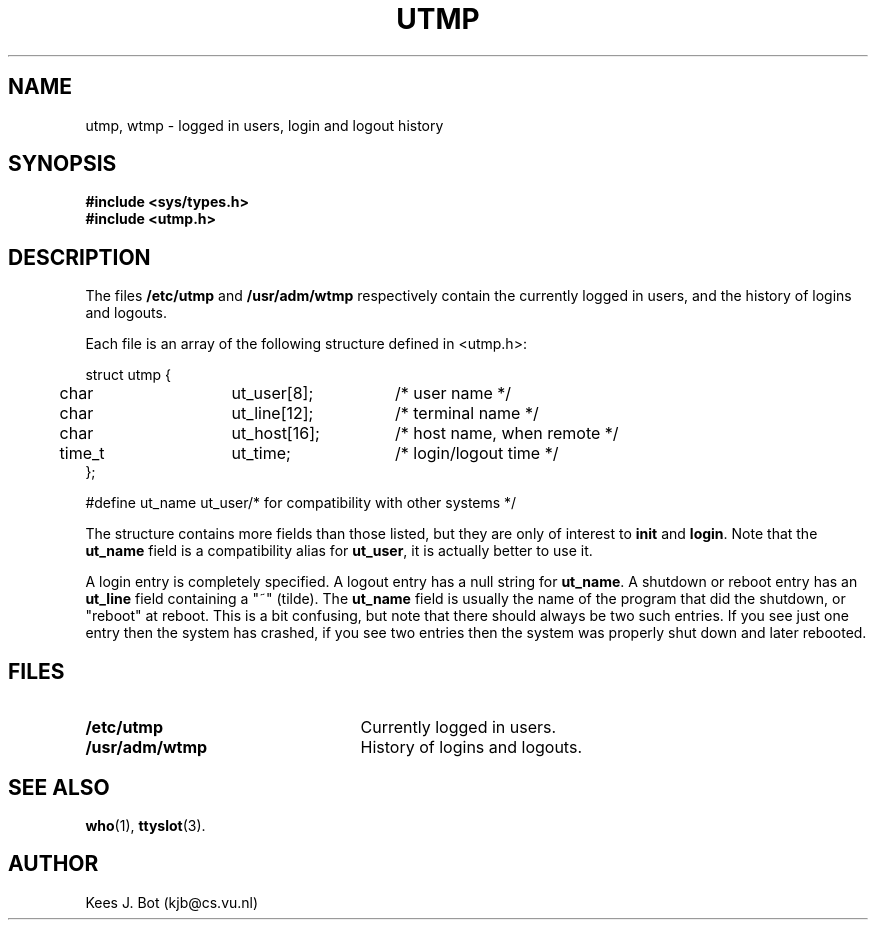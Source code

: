 .TH UTMP 5
.SH NAME
utmp, wtmp \- logged in users, login and logout history
.SH SYNOPSIS
.nf
.ft B
#include <sys/types.h>
#include <utmp.h>
.SH DESCRIPTION
.de SP
.if t .sp 0.4
.if n .sp
..
The files
.B /etc/utmp
and
.B /usr/adm/wtmp
respectively contain the currently logged in users, and the history of
logins and logouts.
.PP
Each file is an array of the following structure defined in <utmp.h>:
.PP
.nf
.ta +5n +15n +15n
struct utmp {
	char	ut_user[8];	/* user name */
	char	ut_line[12];	/* terminal name */
	char	ut_host[16];	/* host name, when remote */
	time_t	ut_time;	/* login/logout time */
};
.SP
.ta +15n
#define ut_name ut_user	/* for compatibility with other systems */
.fi
.DT
.PP
The structure contains more fields than those listed, but they are only of
interest to
.B init
and
.BR login .
Note that the
.B ut_name
field is a compatibility alias for
.BR ut_user ,
it is actually better to use it.
.PP
A login entry is completely specified.  A logout entry has a null string for
.BR ut_name .
A shutdown or reboot entry has an
.B ut_line
field containing a "~" (tilde).  The
.B ut_name
field is usually the name of the program that did the shutdown, or "reboot"
at reboot.  This is a bit confusing, but note that there should always be
two such entries.  If you see just one entry then the system has crashed, if
you see two entries then the system was properly shut down and later
rebooted.
.SH FILES
.TP 25n
.B /etc/utmp
Currently logged in users.
.TP
.B /usr/adm/wtmp
History of logins and logouts.
.SH "SEE ALSO"
.BR who (1),
.BR ttyslot (3).
.SH AUTHOR
Kees J. Bot (kjb@cs.vu.nl)
